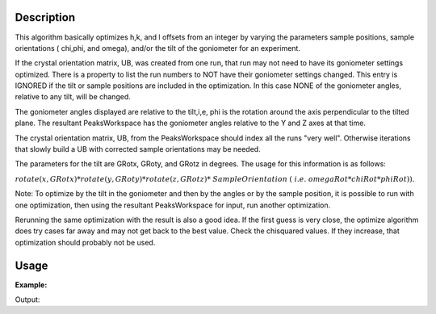 .. algorithm::

.. summary::

.. alias::

.. properties::

Description
-----------

This algorithm basically optimizes h,k, and l offsets from an integer by
varying the parameters sample positions, sample orientations ( chi,phi,
and omega), and/or the tilt of the goniometer for an experiment.

If the crystal orientation matrix, UB, was created from one run, that
run may not need to have its goniometer settings optimized. There is a
property to list the run numbers to NOT have their goniometer settings
changed. This entry is IGNORED if the tilt or sample positions are
included in the optimization. In this case NONE of the goniometer
angles, relative to any tilt, will be changed.

The goniometer angles displayed are relative to the tilt,i,e, phi is
the rotation around the axis perpendicular to the tilted plane. The
resultant PeaksWorkspace has the goniometer angles relative to the Y and
Z axes at that time.

The crystal orientation matrix, UB, from the PeaksWorkspace should
index all the runs "very well". Otherwise iterations that slowly build a
UB with corrected sample orientations may be needed.

The parameters for the tilt are GRotx, GRoty, and GRotz in
degrees. The usage for this information is as follows:

:math:`rotate(x,GRotx)*rotate(y,GRoty)*rotate(z,GRotz)* SampleOrientation`
:math:`( i.e. omegaRot*chiRot*phiRot)).`

Note: To optimize by the tilt in the goniometer and then by the angles
or by the sample position, it is possible to run with one optimization,
then using the resultant PeaksWorkspace for input, run another
optimization.

Rerunning the same optimization with the result is also a good idea. If
the first guess is very close, the optimize algorithm does try cases far
away and may not get back to the best value. Check the chisquared
values. If they increase, that optimization should probably not be used.

Usage
-----

**Example:**

.. testcode:: ExOptimizeCrystalPlacement

    ws=LoadIsawPeaks("TOPAZ_3007.peaks")
    LoadIsawUB(ws,"ls5637.mat")
    wsd = OptimizeCrystalPlacement(ws)
    (wsPeakOut,fitInfoTable,chi2overDoF,nPeaks,nParams,nIndexed,covrianceInfoTable) = OptimizeCrystalPlacement(ws)
    print "Chi2: %.4f" % chi2overDoF

Output:

.. testoutput:: ExOptimizeCrystalPlacement

    Chi2: 0.0203

.. categories::
